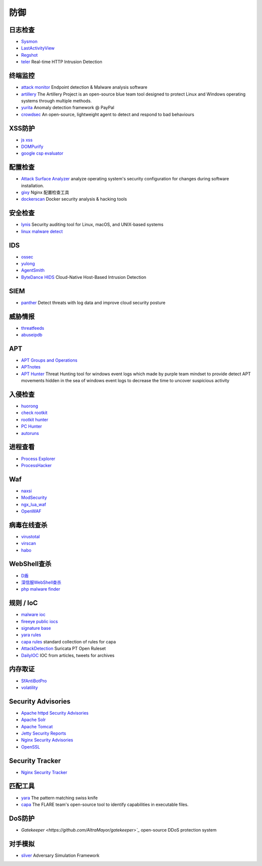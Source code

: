 防御
========================================

日志检查
----------------------------------------
- `Sysmon <https://docs.microsoft.com/en-us/sysinternals/downloads/sysmon>`_
- `LastActivityView <http://www.nirsoft.net/utils/computer_activity_view.html>`_
- `Regshot <https://sourceforge.net/projects/regshot/>`_
- `teler <https://github.com/kitabisa/teler>`_ Real-time HTTP Intrusion Detection

终端监控
----------------------------------------
- `attack monitor <https://github.com/yarox24/attack_monitor>`_ Endpoint detection & Malware analysis software
- `artillery <https://github.com/BinaryDefense/artillery>`_ The Artillery Project is an open-source blue team tool designed to protect Linux and Windows operating systems through multiple methods.
- `yurita <https://github.com/paypal/yurita>`_ Anomaly detection framework @ PayPal
- `crowdsec <https://github.com/crowdsecurity/crowdsec>`_ An open-source, lightweight agent to detect and respond to bad behaviours

XSS防护
----------------------------------------
- `js xss <https://github.com/leizongmin/js-xss>`_
- `DOMPurify <https://github.com/cure53/DOMPurify>`_
- `google csp evaluator <https://csp-evaluator.withgoogle.com/>`_

配置检查
----------------------------------------
- `Attack Surface Analyzer <https://github.com/microsoft/AttackSurfaceAnalyzer>`_ analyze operating system's security configuration for changes during software installation.
- `gixy <https://github.com/yandex/gixy>`_ Nginx 配置检查工具
- `dockerscan <https://github.com/cr0hn/dockerscan>`_ Docker security analysis & hacking tools

安全检查
----------------------------------------
- `lynis <https://github.com/CISOfy/lynis>`_ Security auditing tool for Linux, macOS, and UNIX-based systems
- `linux malware detect <https://github.com/rfxn/linux-malware-detect>`_

IDS
----------------------------------------
- `ossec <https://github.com/ossec/ossec-hids>`_
- `yulong <https://github.com/ysrc/yulong-hids>`_
- `AgentSmith <https://github.com/DianrongSecurity/AgentSmith-HIDS>`_
- `ByteDance HIDS  <https://github.com/bytedance/ByteDance-HIDS>`_ Cloud-Native Host-Based Intrusion Detection

SIEM
----------------------------------------
- `panther <https://github.com/panther-labs/panther>`_ Detect threats with log data and improve cloud security posture

威胁情报
----------------------------------------
- `threatfeeds <https://threatfeeds.io/>`_
- `abuseipdb <https://www.abuseipdb.com/>`_

APT
----------------------------------------
- `APT Groups and Operations <https://docs.google.com/spreadsheets/d/1H9_xaxQHpWaa4O_Son4Gx0YOIzlcBWMsdvePFX68EKU/pubhtml>`_
- `APTnotes <https://github.com/kbandla/APTnotes>`_
- `APT Hunter <https://github.com/ahmedkhlief/APT-Hunter>`_ Threat Hunting tool for windows event logs which made by purple team mindset to provide detect APT movements hidden in the sea of windows event logs to decrease the time to uncover suspicious activity

入侵检查
----------------------------------------
- `huorong <https://www.huorong.cn/>`_
- `check rootkit <http://www.chkrootkit.org>`_
- `rootkit hunter <http://rkhunter.sourceforge.net/>`_
- `PC Hunter <http://www.xuetr.com/>`_
- `autoruns <https://docs.microsoft.com/en-us/sysinternals/downloads/autoruns>`_

进程查看
----------------------------------------
- `Process Explorer <https://docs.microsoft.com/zh-cn/sysinternals/downloads/process-explorer>`_
- `ProcessHacker <https://processhacker.sourceforge.io/>`_

Waf
----------------------------------------
- `naxsi <https://github.com/nbs-system/naxsi>`_
- `ModSecurity <https://github.com/SpiderLabs/ModSecurity>`_
- `ngx_lua_waf <https://github.com/loveshell/ngx_lua_waf>`_
- `OpenWAF <https://github.com/titansec/OpenWAF>`_

病毒在线查杀
----------------------------------------
- `virustotal <https://www.virustotal.com/>`_
- `virscan <http://www.virscan.org>`_
- `habo <https://habo.qq.com>`_

WebShell查杀
----------------------------------------
- `D盾 <http://www.d99net.net/index.asp>`_
- `深信服WebShell查杀 <http://edr.sangfor.com.cn/backdoor_detection.html>`_
- `php malware finder <https://github.com/nbs-system/php-malware-finder>`_

规则 / IoC
----------------------------------------
- `malware ioc <https://github.com/eset/malware-ioc>`_
- `fireeye public iocs <https://github.com/fireeye/iocs>`_
- `signature base <https://github.com/Neo23x0/signature-base>`_
- `yara rules <https://github.com/Yara-Rules/rules>`_
- `capa rules <https://github.com/fireeye/capa-rules>`_ standard collection of rules for capa
- `AttackDetection <https://github.com/ptresearch/AttackDetection>`_ Suricata PT Open Ruleset
- `DailyIOC <https://github.com/StrangerealIntel/DailyIOC>`_ IOC from articles, tweets for archives

内存取证
----------------------------------------
- `SfAntiBotPro <http://edr.sangfor.com.cn/tool/SfabAntiBot_X64.7z>`_
- `volatility <https://github.com/volatilityfoundation/volatility>`_

Security Advisories
----------------------------------------
- `Apache httpd Security Advisories  <https://httpd.apache.org/security/>`_
- `Apache Solr <https://lucene.apache.org/solr/security.html>`_
- `Apache Tomcat <https://tomcat.apache.org/security-8.html>`_
- `Jetty Security Reports <https://www.eclipse.org/jetty/documentation/current/security-reports.html>`_
- `Nginx Security Advisories <http://nginx.org/en/security_advisories.html>`_
- `OpenSSL <https://www.openssl.org/news/vulnerabilities.html>`_

Security Tracker
----------------------------------------
- `Nginx Security Tracker <https://security-tracker.debian.org/tracker/source-package/nginx>`_

匹配工具
----------------------------------------
- `yara <https://github.com/VirusTotal/yara>`_ The pattern matching swiss knife
- `capa <https://github.com/fireeye/capa>`_ The FLARE team's open-source tool to identify capabilities in executable files.

DoS防护
----------------------------------------
- `Gatekeeper <https://github.com/AltraMayor/gatekeeper>`_` open-source DDoS protection system

对手模拟
----------------------------------------
- `sliver <https://github.com/BishopFox/sliver>`_ Adversary Simulation Framework
